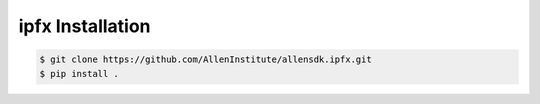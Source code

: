 .. highlight:: shell

======================================
ipfx Installation
======================================

.. code-block:: console

    $ git clone https://github.com/AllenInstitute/allensdk.ipfx.git
    $ pip install .

